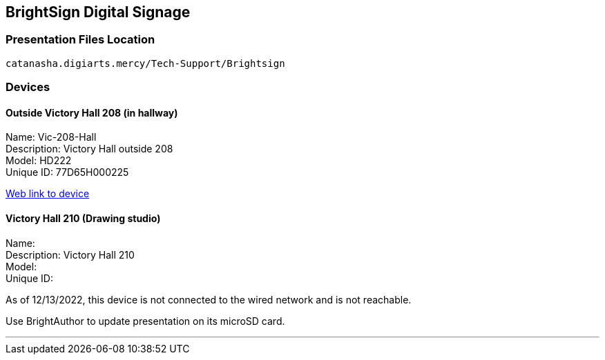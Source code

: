 :author: Phil White
:author_email: pwhite@mercy.edu
:revdate: November 21, 2022

:icons: font

:!toc:

== BrightSign Digital Signage

=== Presentation Files Location

`catanasha.digiarts.mercy/Tech-Support/Brightsign`

=== Devices

==== Outside Victory Hall 208 (in hallway)

Name:	Vic-208-Hall +
Description:	Victory Hall outside 208 +
Model:	HD222 +
Unique ID:	77D65H000225

http://172.31.90.15/index.html[Web link to device]

==== Victory Hall 210 (Drawing studio)

Name: +
Description:	Victory Hall 210 +
Model: +
Unique ID:

As of 12/13/2022, this device is not connected to the wired network and is not reachable.

Use BrightAuthor to update presentation on its microSD card.

---


